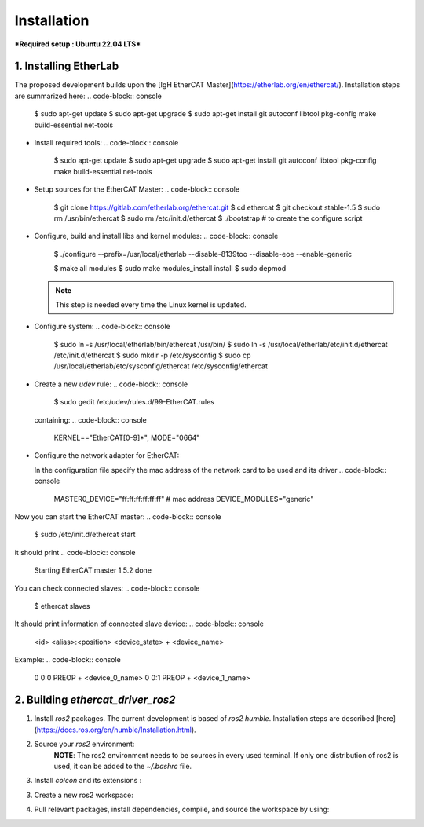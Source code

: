 Installation
===============================

***Required setup : Ubuntu 22.04 LTS***

1. Installing EtherLab
----------------------
The proposed development builds upon the [IgH EtherCAT Master](https://etherlab.org/en/ethercat/). Installation steps are summarized here:
.. code-block:: console

  $ sudo apt-get update
  $ sudo apt-get upgrade
  $ sudo apt-get install git autoconf libtool pkg-config make build-essential net-tools

* Install required tools:
  .. code-block:: console

    $ sudo apt-get update
    $ sudo apt-get upgrade
    $ sudo apt-get install git autoconf libtool pkg-config make build-essential net-tools

* Setup sources for the EtherCAT Master:
  .. code-block:: console
    $ git clone https://gitlab.com/etherlab.org/ethercat.git
    $ cd ethercat
    $ git checkout stable-1.5
    $ sudo rm /usr/bin/ethercat
    $ sudo rm /etc/init.d/ethercat
    $ ./bootstrap  # to create the configure script

* Configure, build and install libs and kernel modules:
  .. code-block:: console
    $ ./configure --prefix=/usr/local/etherlab  --disable-8139too --disable-eoe --enable-generic

    $ make all modules
    $ sudo make modules_install install
    $ sudo depmod

  .. note:: This step is needed every time the Linux kernel is updated.
- Configure system:
  .. code-block:: console
    $ sudo ln -s /usr/local/etherlab/bin/ethercat /usr/bin/
    $ sudo ln -s /usr/local/etherlab/etc/init.d/ethercat /etc/init.d/ethercat
    $ sudo mkdir -p /etc/sysconfig
    $ sudo cp /usr/local/etherlab/etc/sysconfig/ethercat /etc/sysconfig/ethercat

- Create a new `udev` rule:
  .. code-block:: console
    $ sudo gedit /etc/udev/rules.d/99-EtherCAT.rules

  containing:
  .. code-block:: console
    KERNEL=="EtherCAT[0-9]*", MODE="0664"
 

- Configure the network adapter for EtherCAT:

  .. code-block:: console
    $ sudo gedit /etc/sysconfig/ethercat_driver_ros2
  
  In the configuration file specify the mac address of the network card to be used and its driver
  .. code-block:: console
    MASTER0_DEVICE="ff:ff:ff:ff:ff:ff"  # mac address
    DEVICE_MODULES="generic"

Now you can start the EtherCAT master:
.. code-block:: console
  $ sudo /etc/init.d/ethercat start

it should print
.. code-block:: console
  Starting EtherCAT master 1.5.2  done


You can check connected slaves:
.. code-block:: console
  $ ethercat slaves

It should print information of connected slave device:
.. code-block:: console
  <id>  <alias>:<position>  <device_state>  +  <device_name>

Example:
.. code-block:: console
  0  0:0  PREOP  +  <device_0_name>
  0  0:1  PREOP  +  <device_1_name>

2. Building `ethercat_driver_ros2`
----------------------

1.  Install `ros2` packages. The current development is based of `ros2 humble`. Installation steps are described [here](https://docs.ros.org/en/humble/Installation.html).
2. Source your `ros2` environment:
    .. code-block:: console
      source /opt/ros/humble/setup.bash
    
    **NOTE**: The ros2 environment needs to be sources in every used terminal. If only one distribution of ros2 is used, it can be added to the `~/.bashrc` file.
3. Install `colcon` and its extensions :
    .. code-block:: console
      sudo apt install python3-colcon-common-extensions
     
3. Create a new ros2 workspace:
    .. code-block:: console
      mkdir ~/ros2_ws/src
    
4. Pull relevant packages, install dependencies, compile, and source the workspace by using:
    .. code-block:: console
      cd ~/ros2_ws
      git clone https://github.com/ICube-Robotics/ethercat_driver_ros2.git src/ethercat_driver_ros2
      rosdep install --ignore-src --from-paths . -y -r
      colcon build --cmake-args -DCMAKE_BUILD_TYPE=Release --symlink-install
      source install/setup.bash
    